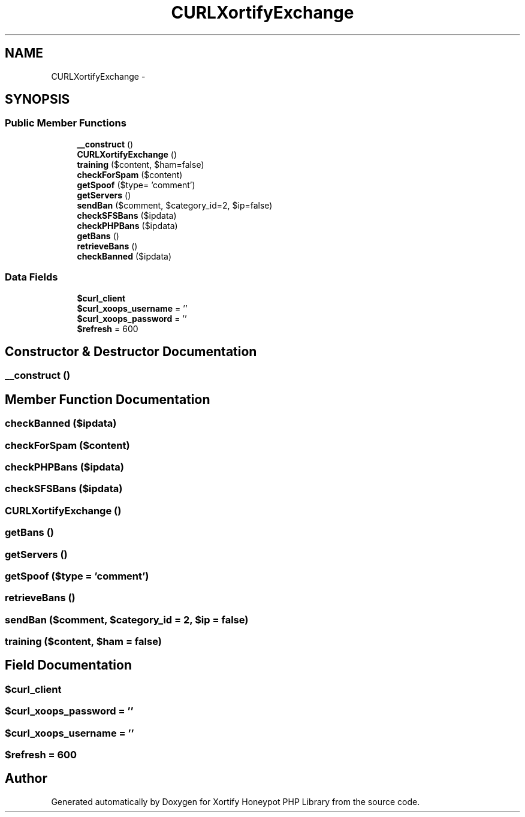 .TH "CURLXortifyExchange" 3 "Wed Jul 17 2013" "Version 4.11" "Xortify Honeypot PHP Library" \" -*- nroff -*-
.ad l
.nh
.SH NAME
CURLXortifyExchange \- 
.SH SYNOPSIS
.br
.PP
.SS "Public Member Functions"

.in +1c
.ti -1c
.RI "\fB__construct\fP ()"
.br
.ti -1c
.RI "\fBCURLXortifyExchange\fP ()"
.br
.ti -1c
.RI "\fBtraining\fP ($content, $ham=false)"
.br
.ti -1c
.RI "\fBcheckForSpam\fP ($content)"
.br
.ti -1c
.RI "\fBgetSpoof\fP ($type= 'comment')"
.br
.ti -1c
.RI "\fBgetServers\fP ()"
.br
.ti -1c
.RI "\fBsendBan\fP ($comment, $category_id=2, $ip=false)"
.br
.ti -1c
.RI "\fBcheckSFSBans\fP ($ipdata)"
.br
.ti -1c
.RI "\fBcheckPHPBans\fP ($ipdata)"
.br
.ti -1c
.RI "\fBgetBans\fP ()"
.br
.ti -1c
.RI "\fBretrieveBans\fP ()"
.br
.ti -1c
.RI "\fBcheckBanned\fP ($ipdata)"
.br
.in -1c
.SS "Data Fields"

.in +1c
.ti -1c
.RI "\fB$curl_client\fP"
.br
.ti -1c
.RI "\fB$curl_xoops_username\fP = ''"
.br
.ti -1c
.RI "\fB$curl_xoops_password\fP = ''"
.br
.ti -1c
.RI "\fB$refresh\fP = 600"
.br
.in -1c
.SH "Constructor & Destructor Documentation"
.PP 
.SS "__construct ()"

.SH "Member Function Documentation"
.PP 
.SS "checkBanned ($ipdata)"

.SS "checkForSpam ($content)"

.SS "checkPHPBans ($ipdata)"

.SS "checkSFSBans ($ipdata)"

.SS "\fBCURLXortifyExchange\fP ()"

.SS "getBans ()"

.SS "getServers ()"

.SS "getSpoof ($type = \fC'comment'\fP)"

.SS "retrieveBans ()"

.SS "sendBan ($comment, $category_id = \fC2\fP, $ip = \fCfalse\fP)"

.SS "training ($content, $ham = \fCfalse\fP)"

.SH "Field Documentation"
.PP 
.SS "$curl_client"

.SS "$curl_xoops_password = ''"

.SS "$curl_xoops_username = ''"

.SS "$refresh = 600"


.SH "Author"
.PP 
Generated automatically by Doxygen for Xortify Honeypot PHP Library from the source code\&.

